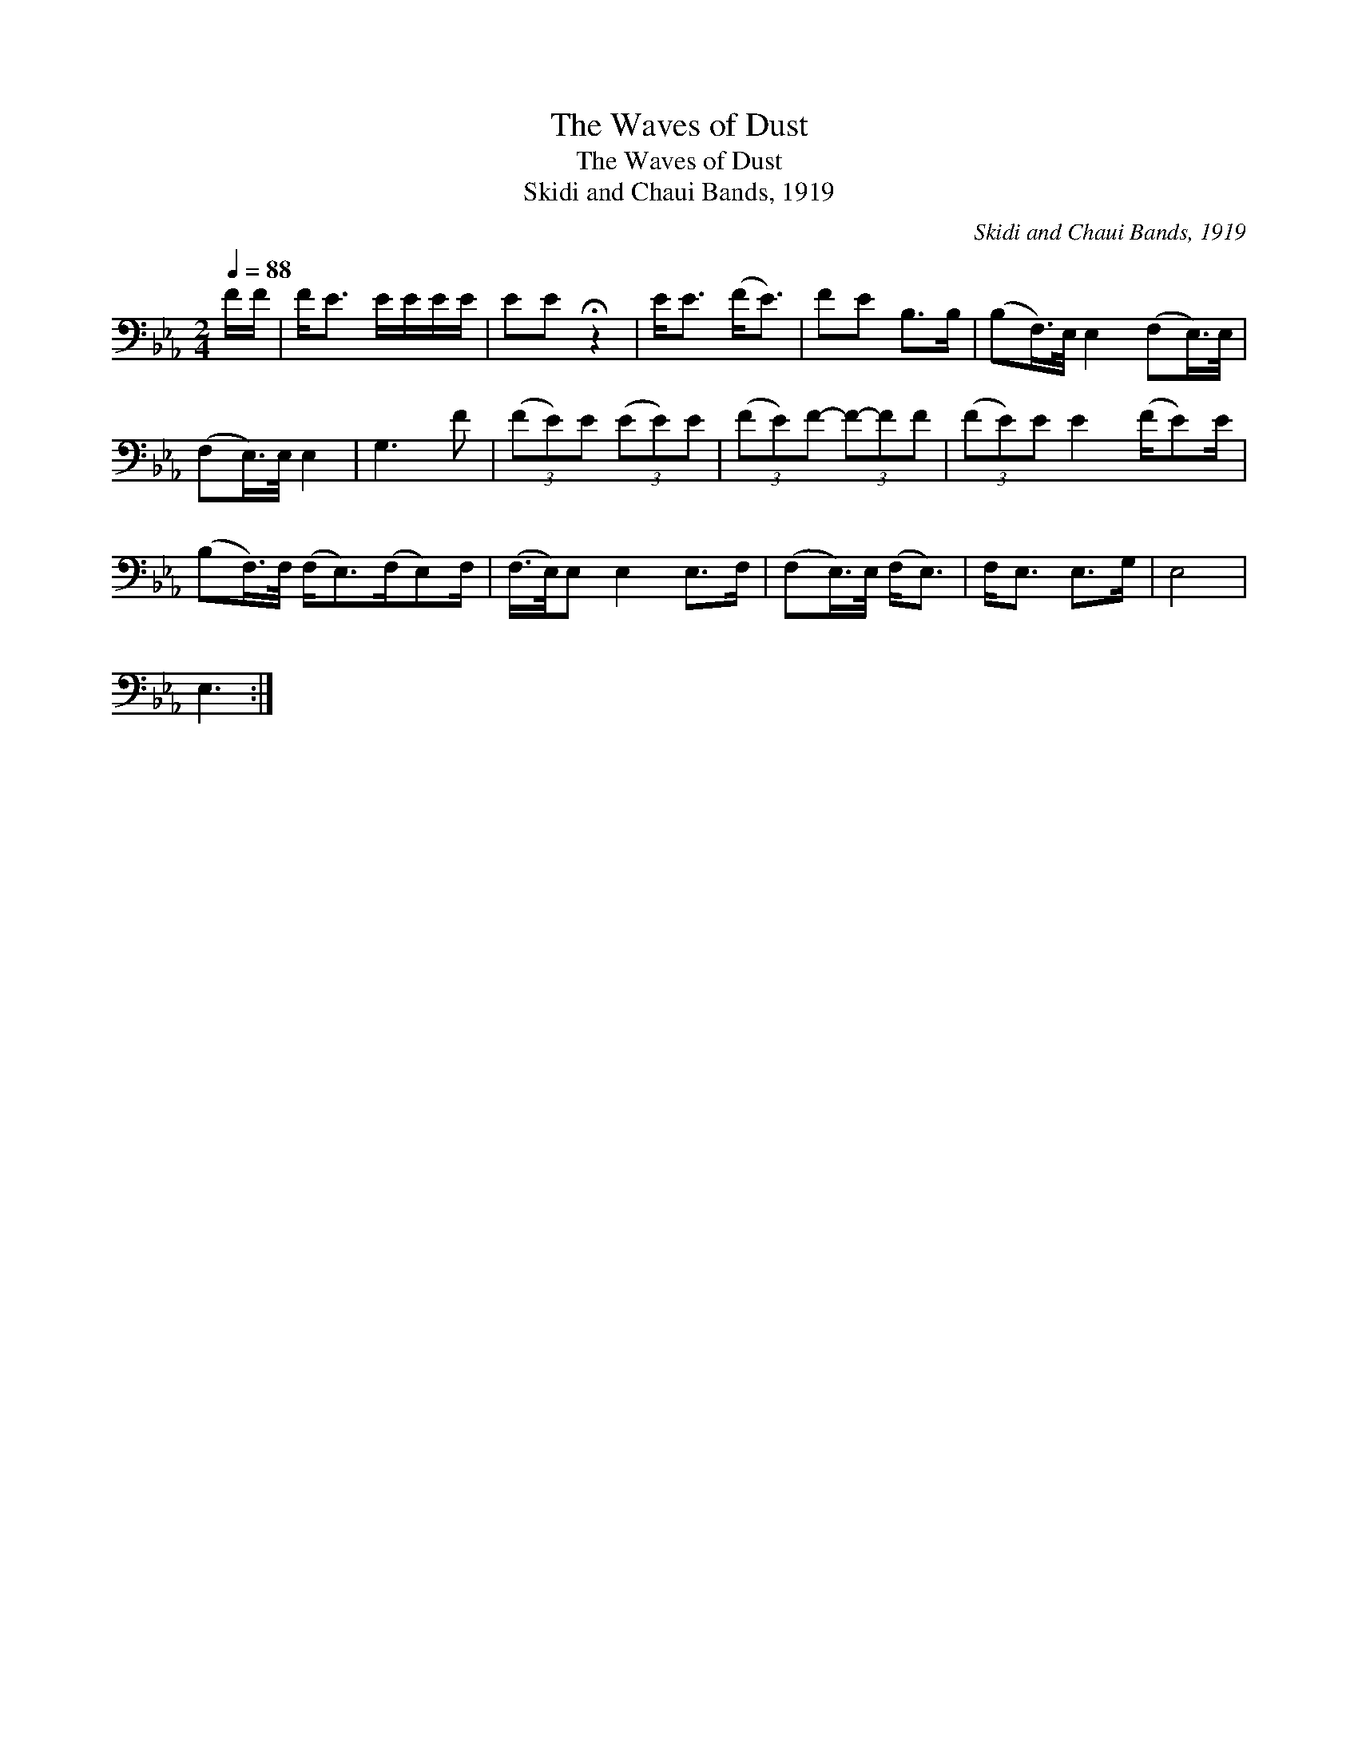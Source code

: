 X:1
T:The Waves of Dust
T:The Waves of Dust
T:Skidi and Chaui Bands, 1919
C:Skidi and Chaui Bands, 1919
L:1/8
Q:1/4=88
M:2/4
K:Eb
V:1 bass 
V:1
 F/F/ | F<E E/E/E/E/ | EE !fermata!z2 | E<E (F<E) | FE B,>B, | (B,F,/>)E,/ E,2 (F,E,/>)E,/ | %6
 (F,E,/>)E,/ E,2 | G,3 F | (3(FE)E (3(EE)E | (3(FE)F- (3F-FF | (3(FE)E E2 (F/E)E/ | %11
 (B,F,/>)F,/ (F,<E,)(F,/E,)F,/ | (F,/>E,/)E, E,2 E,>F, | (F,E,/>)E,/ (F,<E,) | F,<E, E,>G, | E,4 | %16
 E,3 :| %17

